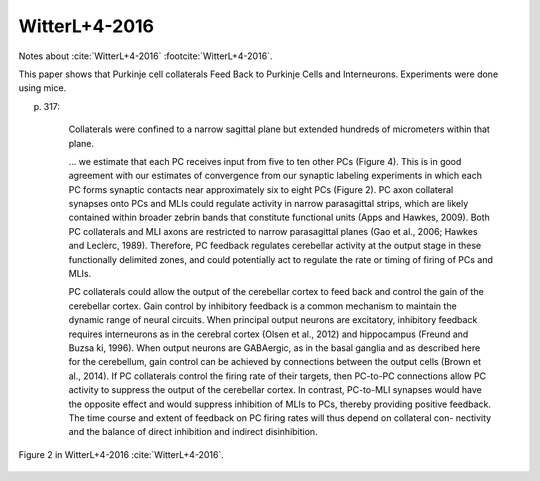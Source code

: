 **************
WitterL+4-2016
**************

Notes about :cite:`WitterL+4-2016` :footcite:`WitterL+4-2016`.

.. footbibliography::


This paper shows that Purkinje cell collaterals Feed Back to Purkinje Cells
and Interneurons.  Experiments were done using mice.

p. 317:

     Collaterals were confined to a narrow
     sagittal plane but extended hundreds of micrometers within
     that plane.

     ... we estimate that each PC receives input from five to ten other PCs
     (Figure 4).  This is in good agreement with our estimates of
     convergence from our synaptic labeling experiments in which each PC
     forms synaptic contacts near approximately six to eight PCs (Figure
     2).  PC axon collateral synapses onto PCs and MLIs could regulate
     activity in narrow parasagittal strips, which are likely contained
     within broader zebrin bands that constitute functional units (Apps and
     Hawkes, 2009).  Both PC collaterals and MLI axons are restricted to
     narrow parasagittal planes (Gao et al., 2006; Hawkes and Leclerc,
     1989). Therefore, PC feedback regulates cerebellar activity at the
     output stage in these functionally delimited zones, and could
     potentially act to regulate the rate or timing of firing of PCs and
     MLIs.
     
     PC collaterals could allow the output of the cerebellar cortex to feed
     back and control the gain of the cerebellar cortex. Gain control by
     inhibitory feedback is a common mechanism to maintain the dynamic
     range of neural circuits. When principal output neurons are
     excitatory, inhibitory feedback requires interneurons as in the
     cerebral cortex (Olsen et al., 2012) and hippocampus (Freund and
     Buzsa ́ki, 1996). When output neurons are GABAergic, as in the basal
     ganglia and as described here for the cerebellum, gain control can be
     achieved by connections between the output cells (Brown et al.,
     2014). If PC collaterals control the firing rate of their targets,
     then PC-to-PC connections allow PC activity to suppress the output
     of the cerebellar cortex. In contrast, PC-to-MLI synapses would have
     the opposite effect and would suppress inhibition of MLIs to PCs,
     thereby providing positive feedback. The time course and extent of
     feedback on PC firing rates will thus depend on collateral con-
     nectivity and the balance of direct inhibition and indirect
     disinhibition.
     

.. figure:: ../_static/images/WitterL+4-2016_fig2.jpg
   :alt: Fig 2. from WitterL+4-2016
   :scale: 50
   :align: center

   Figure 2 in WitterL+4-2016 :cite:`WitterL+4-2016`.



